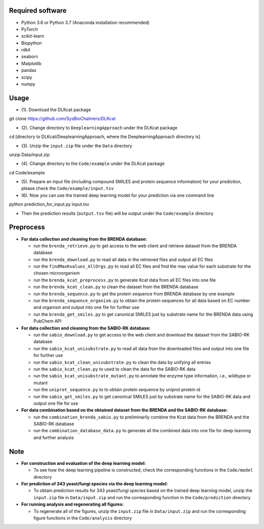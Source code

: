 
Required software
~~~~~~~~~~~~~~~~~~~~~~~~~~~~~~~~~

- Python 3.6 or Python 3.7 (Anaconda installation recommended)
- PyTorch
- scikit-learn
- Biopython
- rdkit
- seaborn
- Matplotlib
- pandas
- scipy
- numpy


Usage
~~~~~

- (1). Download the DLKcat package
.. code-block:: linux

git clone https://github.com/SysBioChalmers/DLKcat

- (2). Change directory to ``DeeplearningApproach`` under the DLKcat package
.. code-block:: linux

cd [directory to DLKcat/DeeplearningApproach, where the DeeplearningApproach directory is]

- (3). Unzip the ``input.zip`` file under the ``Data`` directory
.. code-block:: linux

unzip Data/input.zip

- (4). Change directory to the ``Code/example`` under the DLKcat package
.. code-block:: linux

cd Code/example 

- (5). Prepare an input file (including compound SMILES and protein sequence information) for your prediction, please check the ``Code/example/input.tsv``

- (6). Now you can use the trained deep learning model for your prediction via one command line
.. code-block:: linux

python prediction_for_input.py input.tsv

- Then the prediction results (``output.tsv`` file) will be output under the ``Code/example`` directory


Preprocess
~~~~~

- **For data collection and cleaning from the BRENDA database:**
  
  - run the ``brenda_retrieve.py`` to get access to the web client and retrieve dataset from the BRENDA database
  
  - run the ``brenda_download.py`` to read all data in the retrieved files and output all EC files
  
  - run the ``findMaxKvalues_AllOrgs.py`` to read all EC files and find the max value for each substrate for the chosen microorganism

  - run the ``brenda_kcat_preprocess.py`` to generate Kcat data from all EC files into one file
  
  - run the ``brenda_kcat_clean.py`` to clean the dataset from the BRENDA database

  - run the ``brenda_sequence.py`` to get the protein sequence from BRENDA database by one example 

  - run the ``brenda_sequence_organism.py`` to obtain the protein sequences for all data based on EC number and organism and output into one file for further use
  
  - run the ``brenda_get_smiles.py`` to get canonical SMILES just by substrate name for the BRENDA data using PubChem API
  
- **For data collection and cleaning from the SABIO-RK database:**
  
  - run the ``sabio_download.py`` to get access to the web client and download the dataset from the SABIO-RK database

  - run the ``sabio_kcat_unisubstrate.py`` to read all data from the downloaded files and output into one file for further use
  
  - run the ``sabio_kcat_clean_unisubstrate.py`` to clean the data by unifying all entries

  - run the ``sabio_kcat_clean.py`` to used to clean the data for the SABIO-RK data
  
  - run the ``sabio_kcat_unisubstrate_mutant.py`` to annotate the enzyme type information, i.e., wildtype or mutant

  - run the ``uniprot_sequence.py`` to to obtain protein sequence by uniprot protein id

  - run the ``sabio_get_smiles.py`` to get canonical SMILES just by substrate name for the SABIO-RK data and output one file for use

- **For data combination based on the obtained dataset from the BRENDA and the SABIO-RK database:**
  
  - run the ``combination_brenda_sabio.py`` to preliminarily combine the Kcat data from the BRENDA and the SABIO-RK database
  
  - run the ``combination_database_data.py`` to generate all the combined data into one file for deep learning and further analysis


Note
~~~~~

- **For construction and evaluation of the deep learning model:**
  
  - To see how the deep learning pipeline is constructed, check the corresponding functions in the ``Code/model`` directory

- **For prediction of 343 yeast/fungi species via the deep learning model:**
  
  - To obtain prediction results for 343 yeast/fungi species based on the trained deep learning model, unzip the ``input.zip`` file in ``Data/input.zip`` and run the corresponding function in the ``Code/prediction`` directory

- **For running analysis and regenerating all figures:**
  
  - To regenerate all of the figures, unzip the ``input.zip`` file in ``Data/input.zip`` and run the corresponding figure functions in the ``Code/analysis`` directory

